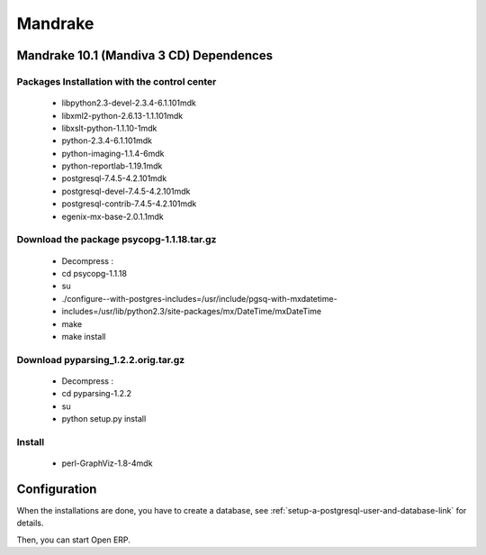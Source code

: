 
Mandrake
""""""""

Mandrake 10.1 (Mandiva 3 CD) Dependences
^^^^^^^^^^^^^^^^^^^^^^^^^^^^^^^^^^^^^^^^

Packages Installation with the control center
#############################################

  * libpython2.3-devel-2.3.4-6.1.101mdk
  * libxml2-python-2.6.13-1.1.101mdk
  * libxslt-python-1.1.10-1mdk
  * python-2.3.4-6.1.101mdk
  * python-imaging-1.1.4-6mdk
  * python-reportlab-1.19.1mdk
  * postgresql-7.4.5-4.2.101mdk
  * postgresql-devel-7.4.5-4.2.101mdk
  * postgresql-contrib-7.4.5-4.2.101mdk
  * egenix-mx-base-2.0.1.1mdk

Download the package psycopg-1.1.18.tar.gz
##########################################

  * Decompress :
  * cd psycopg-1.1.18
  * su
  * ./configure--with-postgres-includes=/usr/include/pgsq-with-mxdatetime-
  * includes=/usr/lib/python2.3/site-packages/mx/DateTime/mxDateTime
  * make
  * make install

Download pyparsing_1.2.2.orig.tar.gz
####################################

  * Decompress :
  * cd pyparsing-1.2.2
  * su
  * python setup.py install

Install
#######

  * perl-GraphViz-1.8-4mdk

Configuration
^^^^^^^^^^^^^

When the installations are done, you have to create a database, see
:ref:`setup-a-postgresql-user-and-database-link` for details.

Then, you can start Open ERP.

